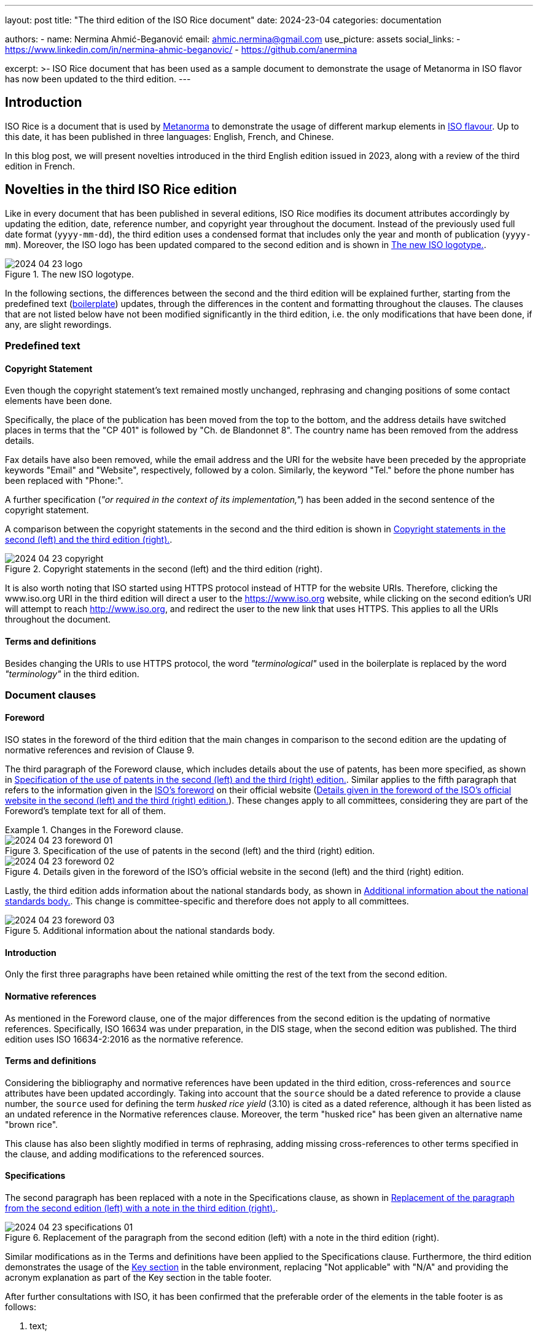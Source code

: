 ---
layout: post
title: "The third edition of the ISO Rice document"
date: 2024-23-04
categories: documentation

authors:
  - name: Nermina Ahmić-Beganović
    email: ahmic.nermina@gmail.com
    use_picture: assets
    social_links:
    - https://www.linkedin.com/in/nermina-ahmic-beganovic/
    - https://github.com/anermina

excerpt: >-
  ISO Rice document that has been used as a sample document to demonstrate the
  usage of Metanorma in ISO flavor has now been updated to the third edition.
---

== Introduction

ISO Rice is a document that is used by https://www.metanorma.org/[Metanorma] to
demonstrate the usage of different markup elements in
https://www.metanorma.org/author/iso/[ISO flavour]. Up to this date, it has been
published in three languages: English, French, and Chinese.

In this blog post, we will present novelties introduced in the third English edition
issued in 2023, along with a review of the third edition in French.

== Novelties in the third ISO Rice edition

Like in every document that has been published in several editions, ISO Rice modifies
its document attributes accordingly by updating the edition, date, reference number,
and copyright year throughout the document. Instead of the previously used full date
format (`yyyy-mm-dd`), the third edition uses a condensed format that includes only
the year and month of publication (`yyyy-mm`). Moreover, the ISO logo has been
updated compared to the second edition and is shown in <<fig1>>.

[[fig1]]
.The new ISO logotype.
image::/assets/blog/2024-04-23_logo.png[]

In the following sections, the differences between the second and the third edition
will be explained further, starting from the predefined text
(https://www.metanorma.org/develop/topics/metadata-and-boilerplate/[boilerplate])
updates, through the differences in the content and formatting throughout the
clauses. The clauses that are not listed below have not been modified significantly
in the third edition, i.e. the only modifications that have been done, if any, are
slight rewordings.

=== Predefined text

==== Copyright Statement

Even though the copyright statement's text remained mostly unchanged, rephrasing and
changing positions of some contact elements have been done.

Specifically, the place of the publication has been moved from the top to the bottom,
and the address details have switched places in terms that the "CP 401" is followed
by "Ch. de Blandonnet 8". The country name has been removed from the address details.

Fax details have also been removed, while the email address and the URI for the
website have been preceded by the appropriate keywords "Email" and "Website",
respectively, followed by a colon. Similarly, the keyword "Tel." before the phone
number has been replaced with "Phone:".

A further specification (_"or required in the context of its implementation,"_) has
been added in the second sentence of the copyright statement.

A comparison between the copyright statements in the second and the third edition is
shown in <<fig2>>.

[[fig2]]
.Copyright statements in the second (left) and the third edition (right).
image::/assets/blog/2024-04-23_copyright.png[]

It is also worth noting that ISO started using HTTPS protocol instead of HTTP for the
website URIs. Therefore, clicking the www.iso.org URI in the third edition will
direct a user to the https://www.iso.org website, while clicking on the second
edition's URI will attempt to reach http://www.iso.org, and redirect the user to the
new link that uses HTTPS. This applies to all the URIs throughout the document.

==== Terms and definitions

Besides changing the URIs to use HTTPS protocol, the word _"terminological"_ used in
the boilerplate is replaced by the word _"terminology"_ in the third edition.

=== Document clauses

==== Foreword

ISO states in the foreword of the third edition that the main changes in comparison
to the second edition are the updating of normative references and revision of Clause 9.

The third paragraph of the Foreword clause, which includes details about the use of
patents, has been more specified, as shown in <<fig3a>>. Similar applies to the fifth
paragraph that refers to the information given in the
https://www.iso.org/foreword-supplementary-information.html[ISO's foreword] on their
official website (<<fig3b>>). These changes apply to all committees, considering they
are part of the Foreword's template text for all of them.

[[fig3]]
.Changes in the Foreword clause.
====
[[fig3a]]
.Specification of the use of patents in the second (left) and the third (right) edition.
image::/assets/blog/2024-04-23_foreword-01.png[]

[[fig3b]]
.Details given in the foreword of the ISO's official website in the second (left) and the third (right) edition.
image::/assets/blog/2024-04-23_foreword-02.png[]
====

Lastly, the third edition adds information about the national standards body, as
shown in <<fig4>>. This change is committee-specific and therefore does not apply to
all committees.

[[fig4]]
.Additional information about the national standards body.
image::/assets/blog/2024-04-23_foreword-03.png[]

==== Introduction

Only the first three paragraphs have been retained while omitting the rest of the
text from the second edition.

==== Normative references

As mentioned in the Foreword clause, one of the major differences from the second
edition is the updating of normative references. Specifically, ISO 16634 was under
preparation, in the DIS stage, when the second edition was published. The third
edition uses ISO 16634-2:2016 as the normative reference.

==== Terms and definitions

Considering the bibliography and normative references have been updated in the third
edition, cross-references and `source` attributes have been updated accordingly.
Taking into account that the `source` should be a dated reference to provide a clause
number, the `source` used for defining the term _husked rice yield_ (3.10) is cited
as a dated reference, although it has been listed as an undated reference in the
Normative references clause.
// Besides from the publishing date, modifications for ISO 7301:2011, 3.2 have also been slightly reworded.
Moreover, the term "husked rice" has been given an alternative name "brown rice".

This clause has also been slightly modified in terms of rephrasing, adding missing
cross-references to other terms specified in the clause, and adding modifications to
the referenced sources.
// "mechanical milling" instead of "milling"; "Parboiled rice" cross-referenced; "either unripe or underdeveloped, or both" instead of "unripe and/or underdeveloped"; added hyperlink to Figure C.1; added modified part in "[SOURCE: ISO 14864:1998, 3.1, modified — Note 1 to entry added.]" and in "[SOURCE: ISO 14864:1998, 3.3, modified — admitted term, t90, added to the term entry.]"

==== Specifications

The second paragraph has been replaced with a note in the Specifications clause, as
shown in <<fig5>>.

[[fig5]]
.Replacement of the paragraph from the second edition (left) with a note in the third edition (right).
image::/assets/blog/2024-04-23_specifications-01.png[]

Similar modifications as in the Terms and definitions have been applied to the
Specifications clause. Furthermore, the third edition demonstrates the usage of the
https://www.metanorma.org/author/topics/blocks/tables/#key[Key section] in the table
environment, replacing "Not applicable" with "N/A" and providing the acronym
explanation as part of the Key section in the table footer.

After further consultations with ISO, it has been confirmed that the preferable order
of the elements in the table footer is as follows:

. text;
. note;
. footnote;
. key.

Moreover, the Key section should be preceded by the boldfaced "Key" title.
//this is currently not the case in the third edition

// added "moisture, determined in accordance with ISO 712," in 4.2.1; hyperlinked Table 1; footnote 2) not used
// hyperlinks added in 6.4, A.4.2, Annex C as well

===== Test methods

This clause demonstrates the usage of an
https://www.metanorma.org/author/topics/blocks/admonitions/[admonition] in its
subclause 6.5.1 Determination. While the second edition used a caution message, the
third one has modified this message to a warning.

Additionally, the subclause 6.5.2.1 Interlaboratory test has been appended further
information shown in <<fig6>>.

[[fig6]]
.Additional content in the Interlaboratory test subclause.
image::/assets/blog/2024-04-23_interlab.png[]

It is also worth noting that in subclause 6.3, ISO 20483 is cross-referenced as an
undated reference, although it has been listed as a dated reference in the Normative
references clause.

Similar to the previous clauses, several definitions of this one have been rewritten
to omit redundancy or to provide a further specification.
// repeatability; reproducibility

==== Test report

The third edition omits item _"g) any deviations from the procedure"_ from the list
of the specifications that shall be provided for each test method in the test report.

//8 Packaging > shall comply vs. shall be in accordance

==== Marking and labelling

Clause name "Marking" has been appended with "and labelling" in the third edition.
This clause has also been updated to provide more information, as shown in <<fig7>>.

[[fig7]]
.Content of Clause 9 in the second (left) and the third (right) editions.
image::/assets/blog/2024-04-23_marking.png[]

==== Annex B

Considering the use of trade names should be avoided, the trade name Lugols has been
removed from subclause B.3.2, along with the corresponding footnote, which was
present in the second edition to provide further information about Lugols. Having
omitted this footnote, along with the footnote from the Normative references section
that was used to inform the readers that the ISO 16634 is under preparation, and
another one from the subclause 4.2.1, the third edition of the ISO Rice document no
longer involves footnotes.

//A.3 Sampling rewording
//B.3 Reagents rewording
//B.3.3 Iodine working solution rewording

===== Annex C

Annex C demonstrates the updates made in the third edition in terms of adding
hyperlinks to some internal document elements, i.e. cross-referencing figures in this
specific case. It can also be noticed from <<fig8>> that a further specification has
been provided for Figure C.2, while the Key section for Figure C.1 has been updated
to list the symbol used on the horizontal axis first, and then the symbol on the
vertical axis.

[[fig8]]
.Differences in Annex C between the second (left) and the third (right) editions.
image::/assets/blog/2024-04-23_figc1.png[]

==== Bibliography

The third edition of the document refers to the newer editions of the literature
listed in the Bibliography clause of the second edition. Furthermore, it removes
reference to IEC 61010-2 and updates the references in accordance with the
https://www.iso.org/ISO-house-style.html[ISO House Style]. Specifically, ampersand
(&) has been replaced with the word "and" where applicable, and the italicization of
the publication elements has been applied accordingly.

=== English vs. French editions

The second edition of the ISO Rice document in French has been provided by ISO
directly, while the third edition has been produced by the Metanorma team by
translating the differences found between the second and the third English editions
and applying the corresponding changes to the third French edition accordingly.

During this process, it was noticed that the wording was initially different in some
parts of the text between the second French and English editions. For example, "grain
ou partie de grain" (translates to "kernel or part of kernel") has been used in
French, while "kernel, whole or broken" has been used in English. It is worth noting
that parts like this have not been altered when the French edition was updated, but
rather only the analogous changes found between the two editions in English were
applied to the third edition of the document in French. In other words, after
applying changes with this approach, the initial differences in wording remained
unchanged, as demonstrated by <<example>>.

[[example]]
.Initial differences in the English and French editions of ISO Rice document.
====
[quote, "ISO 17301-1:2016(E), Clause 6.5.2.2"]
____
The absolute difference between two independent single test results, obtained using
the same method on identical test material in the same laboratory by the same
operator using the same equipment within a short interval of time, **shall not
exceed** the arithmetic mean of the values for r obtained from the interlaboratory
study _for husked rice_ in more than 5 % of cases:
____

[quote, "ISO 17301-1:2016(F), Clause 6.5.2.2"]
____
La différence absolue entre deux résultats d’essai individuels indépendants, obtenus
à l’aide de la même méthode, sur un matériau identique, soumis à essai dans le même
laboratoire, par le même opérateur, utilisant le même appareillage dans un court
intervalle de temps, n’excédera que dans 5 % des cas au plus la moyenne arithmétique
des valeurs de r découlant de l’essai interlaboratoires
____

The quote from the second edition in French translated by
https://translate.google.com/[Google Translate] is as follows:

[quote]
____
The absolute difference between two independent individual test results, obtained
using the same method, on identical material, tested in the same laboratory, by the
same operator, using the same equipment within a short time interval, **will only
exceed** in 5% of cases **at most** the arithmetic mean of the r values resulting
from the interlaboratory test
____

[quote, "ISO 17301-1:2023(E), Clause 6.5.2.2"]
____
The absolute difference between two independent single test results **shall not
exceed** the arithmetic mean of the values for the repeatability limit, r, obtained
from the interlaboratory study _for husked rice_ in more than 5 % of cases
____

[quote, "ISO 17301-1:2023(F), Clause 6.5.2.2"]
____
La différence absolue entre deux résultats d'essai individuels indépendants,
n'excédera que dans 5 % des cas au plus la moyenne arithmétique des valeurs de limite
de répétabilité, r, découlant de l'essai interlaboratoires
____

The quote from the third edition in French translated by
https://translate.google.com/[Google Translate] is as follows:

[quote]
____
The absolute difference between two independent individual test results **will only
exceed** in 5% of cases **at most** the arithmetic mean of the repeatability limit
values, r, resulting from the interlaboratory test
____
====

Besides the aforementioned differences, the second edition in French uses "modified"
additions to the sources for terms 3.11 and 3.12, which are not present in English
editions (neither second nor third). These additions are kept in the third edition of
the document in French.

== Conclusion

As stated by ISO, the major updates in the third edition of the ISO Rice document are
in the normative references and Clause 9. From a style perspective, the important
update is defining how the Key section should be represented in the table footer.

Except from omitting all the footnotes from the second edition, the rest of the
elements that demonstrate the application of Metanorma features to the ISO documents
remained unchanged.

